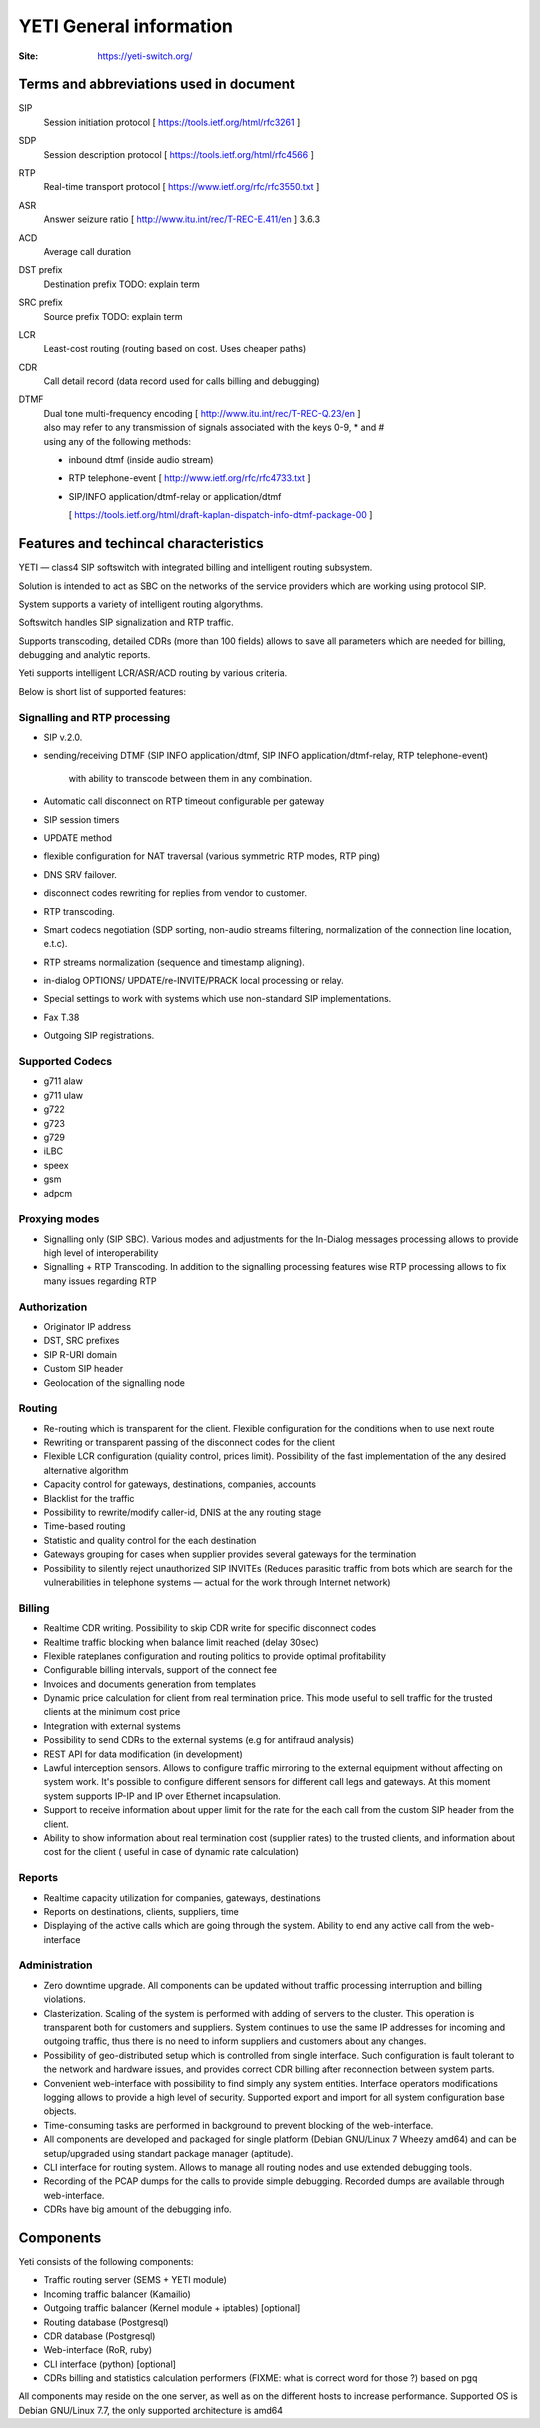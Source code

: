 .. :maxdepth: 2

========================
YETI General information
========================

:Site: https://yeti-switch.org/

.. image:: https://yeti-switch.org/img/logo.png

Terms and abbreviations used in document
========================================

SIP
    Session initiation protocol [ https://tools.ietf.org/html/rfc3261 ]
SDP
    Session description protocol [ https://tools.ietf.org/html/rfc4566 ]
RTP
    Real-time transport protocol [ https://www.ietf.org/rfc/rfc3550.txt ]
ASR
    Answer seizure ratio  [ http://www.itu.int/rec/T-REC-E.411/en ] 3.6.3
ACD
    Average call duration
DST prefix
    Destination prefix TODO: explain term
SRC prefix
    Source prefix TODO: explain term
LCR
    Least-cost routing (routing based on cost. Uses cheaper paths)
CDR
    Call detail record (data record used for calls billing and debugging)
DTMF
    | Dual tone multi-frequency encoding [ http://www.itu.int/rec/T-REC-Q.23/en ]
    | also may refer to any transmission of signals associated with the keys 0-9, * and #
    | using any of the following methods:

    - inbound dtmf (inside audio stream)
    - RTP telephone-event [ http://www.ietf.org/rfc/rfc4733.txt ]
    - SIP/INFO application/dtmf-relay or application/dtmf

      [ https://tools.ietf.org/html/draft-kaplan-dispatch-info-dtmf-package-00 ]


Features and techincal characteristics
======================================

YETI — class4 SIP softswitch with integrated billing and intelligent routing subsystem.

Solution is intended to act as SBC on the networks of the service providers which are working using protocol SIP.

System supports a variety of intelligent routing algorythms.

Softswitch handles SIP signalization and RTP traffic.

Supports transcoding, detailed CDRs (more than 100 fields) allows to save all parameters which are needed for billing, debugging and analytic reports.

Yeti supports intelligent LCR/ASR/ACD routing by various criteria.

Below is short list of supported features:

Signalling and RTP processing
-------------------------------

- SIP v.2.0.
- sending/receiving DTMF
  (SIP INFO application/dtmf, SIP INFO application/dtmf-relay, RTP telephone-event)
      with ability to transcode between them in any combination.
- Automatic call disconnect on RTP timeout configurable per gateway
- SIP session timers
- UPDATE method
- flexible configuration for NAT traversal (various symmetric RTP modes, RTP ping)
- DNS SRV failover.
- disconnect codes rewriting for replies from vendor to customer.
- RTP transcoding.
- Smart codecs negotiation
  (SDP sorting, non-audio streams filtering, normalization of the connection line location, e.t.c).
- RTP streams normalization (sequence and timestamp aligning).
- in-dialog OPTIONS/ UPDATE/re-INVITE/PRACK local processing or relay.
- Special settings to work with systems which use non-standard SIP implementations.
- Fax T.38
- Outgoing SIP registrations.

Supported Codecs
----------------

- g711 alaw
- g711 ulaw
- g722
- g723
- g729
- iLBC
- speex
- gsm
- adpcm

Proxying modes
--------------

- Signalling only (SIP SBC).
  Various modes and adjustments for the In-Dialog messages processing allows to provide high level of interoperability
- Signalling + RTP Transcoding.
  In addition to the signalling processing features wise RTP processing allows to fix many issues regarding RTP

Authorization
-------------

- Originator IP address
- DST, SRC prefixes
- SIP R-URI domain
- Custom SIP header
- Geolocation of the signalling node

Routing
-------

- Re-routing which is transparent for the client.
  Flexible configuration for the conditions when to use next route
- Rewriting or transparent passing of the disconnect codes for the client
- Flexible LCR configuration (quiality control, prices limit).
  Possibility of the fast implementation of the any desired alternative algorithm
- Capacity control for gateways, destinations, companies, accounts
- Blacklist for the traffic
- Possibility to rewrite/modify caller-id, DNIS at the any routing stage
- Time-based routing
- Statistic and quality control for the each destination
- Gateways grouping for cases when supplier provides several gateways for the termination
- Possibility to silently reject unauthorized SIP INVITEs
  (Reduces parasitic traffic from  bots which are search for the vulnerabilities in telephone systems — actual for the work through Internet network)

Billing
-------

- Realtime CDR writing. Possibility to skip CDR write for specific disconnect codes
- Realtime traffic blocking when balance limit reached (delay 30sec)
- Flexible rateplanes configuration and routing politics to provide optimal profitability
- Configurable billing intervals, support of the connect fee
- Invoices and documents generation from templates
- Dynamic price calculation for client from real termination price.
  This mode useful to   sell traffic for the trusted clients at the minimum cost price
- Integration with external systems
- Possibility to send CDRs to the external systems (e.g for antifraud analysis)
- REST API for data modification (in development)
- Lawful interception sensors.
  Allows to configure traffic mirroring to the external equipment without affecting on system work.
  It's possible to configure different sensors for different call legs and gateways.
  At this moment system supports IP-IP and IP over Ethernet incapsulation.
- Support to receive information about upper limit for the rate for the each call from the custom SIP header from the client.
- Ability to show information about real termination cost (supplier rates) to the trusted clients, and information about cost for the client ( useful in case of dynamic rate calculation)

Reports
-------

- Realtime capacity utilization for companies, gateways, destinations
- Reports on destinations, clients, suppliers, time
- Displaying of the active calls which are going through the system.
  Ability to end any active call from the web-interface

Administration
--------------

- Zero downtime upgrade.
  All components can be updated without traffic processing interruption and billing violations.
- Clasterization.
  Scaling of the system is performed with adding of servers to the cluster.
  This operation is transparent both for customers and suppliers.
  System continues to use the same IP addresses for incoming and outgoing traffic,
  thus there is no need to inform suppliers and customers about any changes.
- Possibility of geo-distributed setup which is controlled from single interface.
  Such configuration is fault tolerant to the network and hardware issues, and provides correct CDR billing after reconnection between system parts.
- Convenient web-interface with possibility to find simply any system entities. Interface operators modifications logging allows to provide a high level of security. Supported export and import for all system configuration base objects.
- Time-consuming tasks are performed in background to prevent blocking of the web-interface.
- All components are developed and packaged for single platform (Debian GNU/Linux 7 Wheezy amd64) and can be setup/upgraded using standart package manager (aptitude).
- CLI interface for routing system. Allows to manage all routing nodes and use extended debugging tools.
- Recording of the PCAP dumps for the calls to provide simple debugging. Recorded dumps are available through web-interface.
- CDRs have big amount of the debugging info.


Components
==========

Yeti consists of the following components:

- Traffic routing server (SEMS + YETI module)
- Incoming traffic balancer (Kamailio)
- Outgoing traffic balancer (Kernel module + iptables) [optional]
- Routing database (Postgresql)
- CDR database (Postgresql)
- Web-interface (RoR, ruby)
- CLI interface (python) [optional]
- CDRs billing and statistics calculation performers (FIXME: what is correct word for those ?) based on pgq

All components may reside on the one server, as well as on the different hosts to increase performance.
Supported OS is Debian GNU/Linux 7.7, the only supported architecture is amd64

